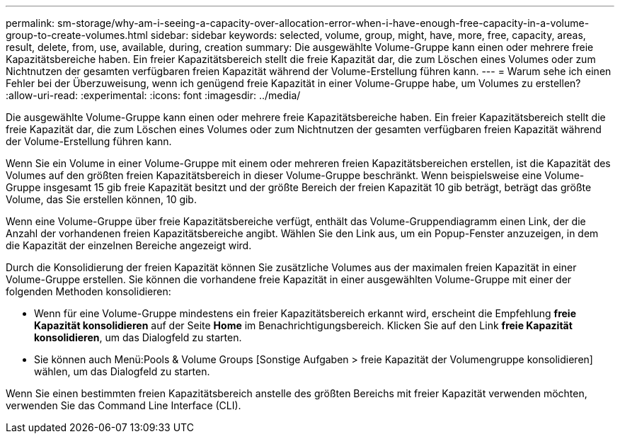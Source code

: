 ---
permalink: sm-storage/why-am-i-seeing-a-capacity-over-allocation-error-when-i-have-enough-free-capacity-in-a-volume-group-to-create-volumes.html 
sidebar: sidebar 
keywords: selected, volume, group, might, have, more, free, capacity, areas, result, delete, from, use, available, during, creation 
summary: Die ausgewählte Volume-Gruppe kann einen oder mehrere freie Kapazitätsbereiche haben. Ein freier Kapazitätsbereich stellt die freie Kapazität dar, die zum Löschen eines Volumes oder zum Nichtnutzen der gesamten verfügbaren freien Kapazität während der Volume-Erstellung führen kann. 
---
= Warum sehe ich einen Fehler bei der Überzuweisung, wenn ich genügend freie Kapazität in einer Volume-Gruppe habe, um Volumes zu erstellen?
:allow-uri-read: 
:experimental: 
:icons: font
:imagesdir: ../media/


[role="lead"]
Die ausgewählte Volume-Gruppe kann einen oder mehrere freie Kapazitätsbereiche haben. Ein freier Kapazitätsbereich stellt die freie Kapazität dar, die zum Löschen eines Volumes oder zum Nichtnutzen der gesamten verfügbaren freien Kapazität während der Volume-Erstellung führen kann.

Wenn Sie ein Volume in einer Volume-Gruppe mit einem oder mehreren freien Kapazitätsbereichen erstellen, ist die Kapazität des Volumes auf den größten freien Kapazitätsbereich in dieser Volume-Gruppe beschränkt. Wenn beispielsweise eine Volume-Gruppe insgesamt 15 gib freie Kapazität besitzt und der größte Bereich der freien Kapazität 10 gib beträgt, beträgt das größte Volume, das Sie erstellen können, 10 gib.

Wenn eine Volume-Gruppe über freie Kapazitätsbereiche verfügt, enthält das Volume-Gruppendiagramm einen Link, der die Anzahl der vorhandenen freien Kapazitätsbereiche angibt. Wählen Sie den Link aus, um ein Popup-Fenster anzuzeigen, in dem die Kapazität der einzelnen Bereiche angezeigt wird.

Durch die Konsolidierung der freien Kapazität können Sie zusätzliche Volumes aus der maximalen freien Kapazität in einer Volume-Gruppe erstellen. Sie können die vorhandene freie Kapazität in einer ausgewählten Volume-Gruppe mit einer der folgenden Methoden konsolidieren:

* Wenn für eine Volume-Gruppe mindestens ein freier Kapazitätsbereich erkannt wird, erscheint die Empfehlung *freie Kapazität konsolidieren* auf der Seite *Home* im Benachrichtigungsbereich. Klicken Sie auf den Link *freie Kapazität konsolidieren*, um das Dialogfeld zu starten.
* Sie können auch Menü:Pools & Volume Groups [Sonstige Aufgaben > freie Kapazität der Volumengruppe konsolidieren] wählen, um das Dialogfeld zu starten.


Wenn Sie einen bestimmten freien Kapazitätsbereich anstelle des größten Bereichs mit freier Kapazität verwenden möchten, verwenden Sie das Command Line Interface (CLI).
